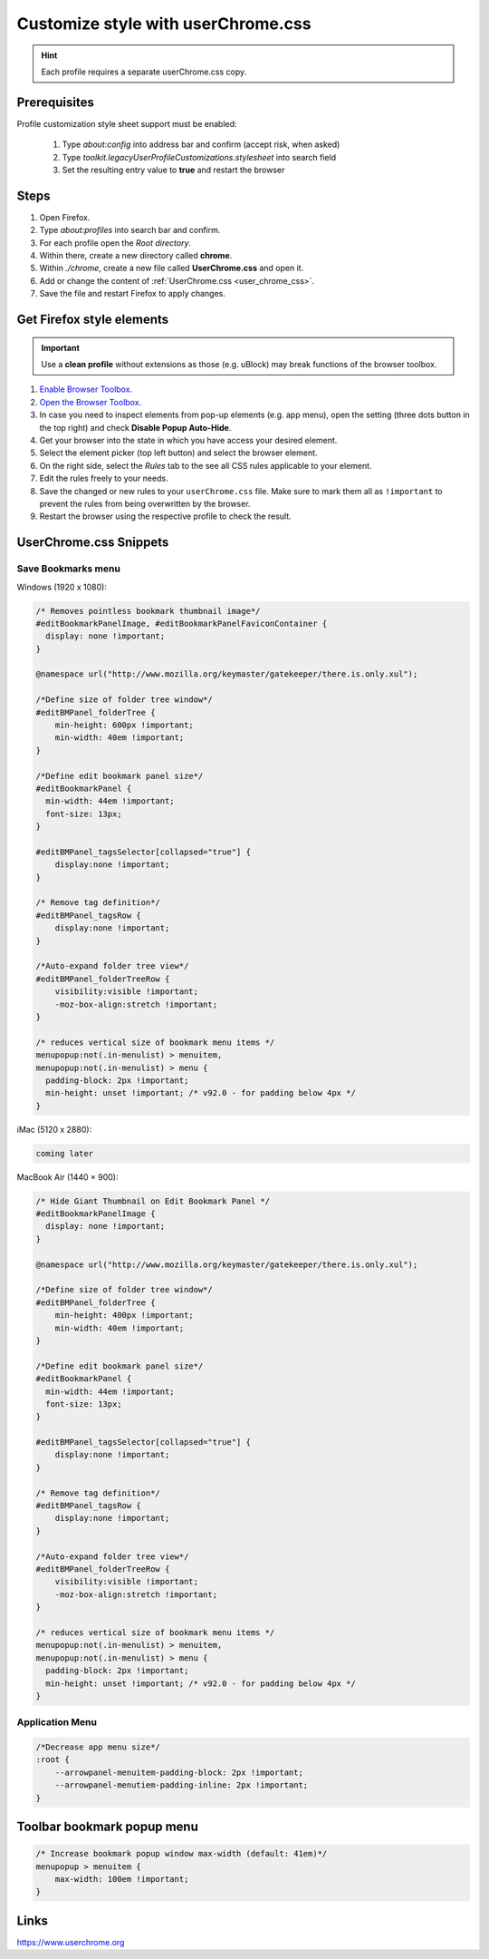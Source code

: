 Customize style with userChrome.css
-----------------------------------
.. hint::

    Each profile requires a separate userChrome.css copy.

Prerequisites
`````````````
Profile customization style sheet support must be enabled:

    #. Type `about:config` into address bar and confirm (accept risk, when asked)
    #. Type `toolkit.legacyUserProfileCustomizations.stylesheet` into search field
    #. Set the resulting entry value to **true** and restart the browser

Steps
`````
#. Open Firefox.
#. Type `about:profiles` into search bar and confirm.
#. For each profile open the *Root directory*.
#. Within there, create a new directory called **chrome**.
#. Within *./chrome*, create a new file called **UserChrome.css** and open it.
#. Add or change the content of :ref:`UserChrome.css <user_chrome_css>`.
#. Save the file and restart Firefox to apply changes.

Get Firefox style elements
``````````````````````````
.. important::

    Use a **clean profile** without extensions as those (e.g. uBlock) may break
    functions of the browser toolbox.

#. `Enable Browser Toolbox`_.
#. `Open the Browser Toolbox`_.
#. In case you need to inspect elements from pop-up elements (e.g. app menu),
   open the setting (three dots button in the top right) and check
   **Disable Popup Auto-Hide**.
#. Get your browser into the state in which you have access your desired element.
#. Select the element picker (top left button) and select the browser element.
#. On the right side, select the *Rules* tab to the see all CSS rules applicable
   to your element.
#. Edit the rules freely to your needs.
#. Save the changed or new rules to your ``userChrome.css`` file. Make sure to
   mark them all as ``!important`` to prevent the rules from being overwritten
   by the browser.
#. Restart the browser using the respective profile to check the result.

.. _Enable Browser Toolbox: https://developer.mozilla.org/en-US/docs/Tools/Browser_Toolbox#enabling_the_browser_toolbox
.. _Open the Browser Toolbox: https://developer.mozilla.org/en-US/docs/Tools/Browser_Toolbox#opening_the_browser_toolbox

.. _user_chrome_css:

UserChrome.css Snippets
```````````````````````
Save Bookmarks menu
'''''''''''''''''''
Windows (1920 x 1080):

.. code-block:: css

    /* Removes pointless bookmark thumbnail image*/
    #editBookmarkPanelImage, #editBookmarkPanelFaviconContainer {
      display: none !important;
    }

    @namespace url("http://www.mozilla.org/keymaster/gatekeeper/there.is.only.xul");

    /*Define size of folder tree window*/
    #editBMPanel_folderTree {
        min-height: 600px !important;
        min-width: 40em !important;
    }

    /*Define edit bookmark panel size*/
    #editBookmarkPanel {
      min-width: 44em !important;
      font-size: 13px;
    }

    #editBMPanel_tagsSelector[collapsed="true"] {
        display:none !important;
    }

    /* Remove tag definition*/
    #editBMPanel_tagsRow {
        display:none !important;
    }

    /*Auto-expand folder tree view*/
    #editBMPanel_folderTreeRow {
        visibility:visible !important;
        -moz-box-align:stretch !important;
    }

    /* reduces vertical size of bookmark menu items */
    menupopup:not(.in-menulist) > menuitem,
    menupopup:not(.in-menulist) > menu {
      padding-block: 2px !important;
      min-height: unset !important; /* v92.0 - for padding below 4px */
    }


iMac (5120 x 2880):

.. code-block:: css

    coming later


MacBook Air (1440 × 900):

.. code-block:: css

    /* Hide Giant Thumbnail on Edit Bookmark Panel */
    #editBookmarkPanelImage {
      display: none !important;
    }

    @namespace url("http://www.mozilla.org/keymaster/gatekeeper/there.is.only.xul");

    /*Define size of folder tree window*/
    #editBMPanel_folderTree {
        min-height: 400px !important;
        min-width: 40em !important;
    }

    /*Define edit bookmark panel size*/
    #editBookmarkPanel {
      min-width: 44em !important;
      font-size: 13px;
    }

    #editBMPanel_tagsSelector[collapsed="true"] {
        display:none !important;
    }

    /* Remove tag definition*/
    #editBMPanel_tagsRow {
        display:none !important;
    }

    /*Auto-expand folder tree view*/
    #editBMPanel_folderTreeRow {
        visibility:visible !important;
        -moz-box-align:stretch !important;
    }

    /* reduces vertical size of bookmark menu items */
    menupopup:not(.in-menulist) > menuitem,
    menupopup:not(.in-menulist) > menu {
      padding-block: 2px !important;
      min-height: unset !important; /* v92.0 - for padding below 4px */
    }

Application Menu
''''''''''''''''

.. code-block:: css

    /*Decrease app menu size*/
    :root {
        --arrowpanel-menuitem-padding-block: 2px !important;
        --arrowpanel-menutiem-padding-inline: 2px !important;
    }

Toolbar bookmark popup menu
```````````````````````````

.. code-block:: css

    /* Increase bookmark popup window max-width (default: 41em)*/
    menupopup > menuitem {
        max-width: 100em !important;
    }


Links
`````
https://www.userchrome.org